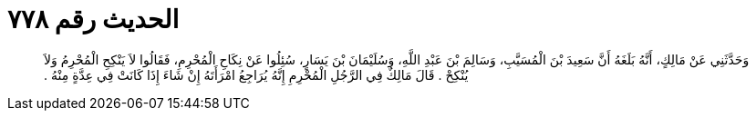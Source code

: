 
= الحديث رقم ٧٧٨

[quote.hadith]
وَحَدَّثَنِي عَنْ مَالِكٍ، أَنَّهُ بَلَغَهُ أَنَّ سَعِيدَ بْنَ الْمُسَيَّبِ، وَسَالِمَ بْنَ عَبْدِ اللَّهِ، وَسُلَيْمَانَ بْنَ يَسَارٍ، سُئِلُوا عَنْ نِكَاحِ الْمُحْرِمِ، فَقَالُوا لاَ يَنْكِحِ الْمُحْرِمُ وَلاَ يُنْكِحْ ‏.‏ قَالَ مَالِكٌ فِي الرَّجُلِ الْمُحْرِمِ إِنَّهُ يُرَاجِعُ امْرَأَتَهُ إِنْ شَاءَ إِذَا كَانَتْ فِي عِدَّةٍ مِنْهُ ‏.‏